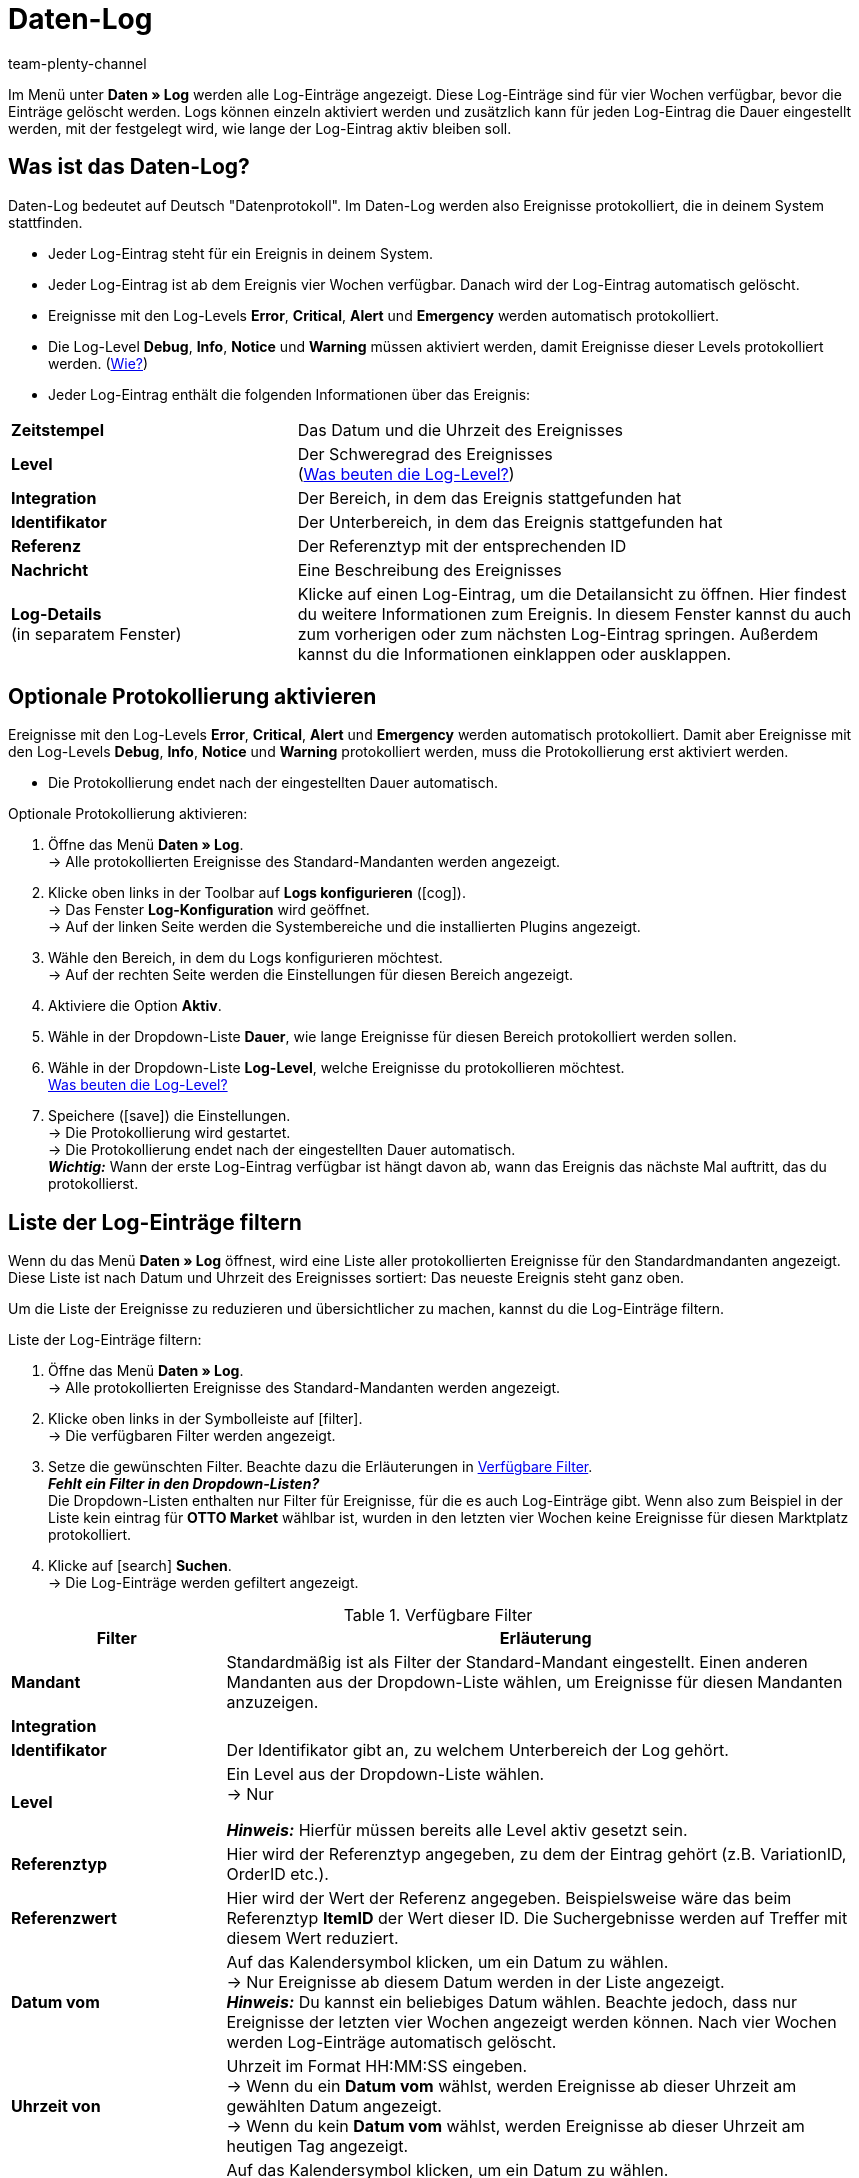 = Daten-Log
:keywords: Log, Logs, Datenlog, Log-Einträge, Logeintrag, Log-Level, Referenztyp, Referenzwert, Logs konfigurieren
:description: Erfahre, wie du nach Log-Einträgen suchen kannst.
:id: 8PM1DPV
:author: team-plenty-channel

Im Menü unter *Daten » Log* werden alle Log-Einträge angezeigt. Diese Log-Einträge sind für vier Wochen verfügbar, bevor die Einträge gelöscht werden. Logs können einzeln aktiviert werden und zusätzlich kann für jeden Log-Eintrag die Dauer eingestellt werden, mit der festgelegt wird, wie lange der Log-Eintrag aktiv bleiben soll.

== Was ist das Daten-Log?

Daten-Log bedeutet auf Deutsch "Datenprotokoll". Im Daten-Log werden also Ereignisse protokolliert, die in deinem System stattfinden.

* Jeder Log-Eintrag steht für ein Ereignis in deinem System.
* Jeder Log-Eintrag ist ab dem Ereignis vier Wochen verfügbar. Danach wird der Log-Eintrag automatisch gelöscht.
* Ereignisse mit den Log-Levels *Error*, *Critical*, *Alert* und *Emergency* werden automatisch protokolliert.
* Die Log-Level *Debug*, *Info*, *Notice* und *Warning* müssen aktiviert werden, damit Ereignisse dieser Levels protokolliert werden. (<<#10, Wie?>>)
* Jeder Log-Eintrag enthält die folgenden Informationen über das Ereignis:

[cols="1,2"]
|====
| *Zeitstempel*
| Das Datum und die Uhrzeit des Ereignisses

| *Level*
| Der Schweregrad des Ereignisses +
(<<#log-levels, Was beuten die Log-Level?>>)

| *Integration*
| Der Bereich, in dem das Ereignis stattgefunden hat

| *Identifikator*
| Der Unterbereich, in dem das Ereignis stattgefunden hat

| *Referenz*
| Der Referenztyp mit der entsprechenden ID

| *Nachricht*
| Eine Beschreibung des Ereignisses

| *Log-Details* +
(in separatem Fenster)
| Klicke auf einen Log-Eintrag, um die Detailansicht zu öffnen. Hier findest du weitere Informationen zum Ereignis. In diesem Fenster kannst du auch zum vorherigen oder zum nächsten Log-Eintrag springen. Außerdem kannst du die Informationen einklappen oder ausklappen.
|====

[#10]
== Optionale Protokollierung aktivieren

Ereignisse mit den Log-Levels *Error*, *Critical*, *Alert* und *Emergency* werden automatisch protokolliert.
Damit aber Ereignisse mit den Log-Levels *Debug*, *Info*, *Notice* und *Warning* protokolliert werden, muss die Protokollierung erst aktiviert werden.

* Die Protokollierung endet nach der eingestellten Dauer automatisch.

[.instruction]
Optionale Protokollierung aktivieren:

. Öffne das Menü *Daten » Log*. +
→ Alle protokollierten Ereignisse des Standard-Mandanten werden angezeigt.
. Klicke oben links in der Toolbar auf *Logs konfigurieren* (icon:cog[]). +
→ Das Fenster *Log-Konfiguration* wird geöffnet. +
→ Auf der linken Seite werden die Systembereiche und die installierten Plugins angezeigt.
. Wähle den Bereich, in dem du Logs konfigurieren möchtest. +
→ Auf der rechten Seite werden die Einstellungen für  diesen Bereich angezeigt.
. Aktiviere die Option *Aktiv*.
. Wähle in der Dropdown-Liste *Dauer*, wie lange Ereignisse für diesen Bereich protokolliert werden sollen.
. Wähle in der Dropdown-Liste *Log-Level*, welche Ereignisse du protokollieren möchtest. +
<<#log-levels, Was beuten die Log-Level?>>
. Speichere (icon:save[role="green"]) die Einstellungen. +
→ Die Protokollierung wird gestartet. +
→ Die Protokollierung endet nach der eingestellten Dauer automatisch. +
*_Wichtig:_* Wann der erste Log-Eintrag verfügbar ist hängt davon ab, wann das Ereignis das nächste Mal auftritt, das du protokollierst.

[#20]
== Liste der Log-Einträge filtern

Wenn du das Menü *Daten » Log* öffnest, wird eine Liste aller protokollierten Ereignisse für den Standardmandanten angezeigt. Diese Liste ist nach Datum und Uhrzeit des Ereignisses sortiert: Das neueste Ereignis steht ganz oben.

Um die Liste der Ereignisse zu reduzieren und übersichtlicher zu machen, kannst du die Log-Einträge filtern.

[.instruction]
Liste der Log-Einträge filtern:

. Öffne das Menü *Daten » Log*. +
→ Alle protokollierten Ereignisse des Standard-Mandanten werden angezeigt.
. Klicke oben links in der Symbolleiste auf icon:filter[set=material]. +
→ Die verfügbaren Filter werden angezeigt.
. Setze die gewünschten Filter. Beachte dazu die Erläuterungen in <<#log-filter>>. +
*_Fehlt ein Filter in den Dropdown-Listen?_* +
Die Dropdown-Listen enthalten nur Filter für Ereignisse, für die es auch Log-Einträge gibt. Wenn also zum Beispiel in der Liste kein eintrag für *OTTO Market* wählbar ist, wurden in den letzten vier Wochen keine Ereignisse für diesen Marktplatz protokolliert.
. Klicke auf icon:search[role="blue"] *Suchen*. +
→ Die Log-Einträge werden gefiltert angezeigt.

[[log-filter]]
.Verfügbare Filter
[cols="1,3a"]
|===
|Filter |Erläuterung

| *Mandant*
| Standardmäßig ist als Filter der Standard-Mandant eingestellt. Einen anderen Mandanten aus der Dropdown-Liste wählen, um Ereignisse für diesen Mandanten anzuzeigen.

| *Integration*
|

| *Identifikator*
| Der Identifikator gibt an, zu welchem Unterbereich der Log gehört.

| *Level*
| Ein Level aus der Dropdown-Liste wählen. +
→ Nur

*_Hinweis:_* Hierfür müssen bereits alle Level aktiv gesetzt sein.

| *Referenztyp*
| Hier wird der Referenztyp angegeben, zu dem der Eintrag gehört (z.B. VariationID, OrderID etc.).

| *Referenzwert*
| Hier wird der Wert der Referenz angegeben. Beispielsweise wäre das beim Referenztyp *ItemID* der Wert dieser ID. Die Suchergebnisse werden auf Treffer mit diesem Wert reduziert.

| *Datum vom*
| Auf das Kalendersymbol klicken, um ein Datum zu wählen. +
→ Nur Ereignisse ab diesem Datum werden in der Liste angezeigt. +
*_Hinweis:_* Du kannst ein beliebiges Datum wählen. Beachte jedoch, dass nur Ereignisse der letzten vier Wochen angezeigt werden können. Nach vier Wochen werden Log-Einträge automatisch gelöscht.

| *Uhrzeit von*
| Uhrzeit im Format HH:MM:SS eingeben. +
→ Wenn du ein *Datum vom* wählst, werden Ereignisse ab dieser Uhrzeit am gewählten Datum angezeigt. +
→ Wenn du kein *Datum vom* wählst, werden Ereignisse ab dieser Uhrzeit am heutigen Tag angezeigt.

| *Datum bis*
| Auf das Kalendersymbol klicken, um ein Datum zu wählen. +
→ Nur Ereignisse bis einschließlich diesem Datum werden in der Liste angezeigt. +
*_Hinweis:_* Du kannst ein beliebiges Datum wählen. Beachte jedoch, dass nur Ereignisse der letzten vier Wochen angezeigt werden können. Nach vier Wochen werden Log-Einträge automatisch gelöscht.

| *Uhrzeit bis*
| Uhrzeit im Format HH:MM:SS eingeben. +
→ Wenn du ein *Datum bis* wählst, werden Ereignisse bis einschließlich dieser Uhrzeit am gewählten Datum angezeigt. +
→ Wenn du kein *Datum bis* wählst, werden Ereignisse bis einschließlich dieser Uhrzeit am heutigen Tag angezeigt.
|===

[#log-levels]
== Bedeutung der Log-Levels

[[tabelle-bedeutung-log-level]]
.Bedeutung der verschiedenen Log-Level
[cols="1,4,1"]
|====
|Log-Level |Bedeutung |Standardmäßig aktiviert

| *Debug*
| Detaillierte Statusmeldungen
| Nein

| *Info*
| Allgemeine Informationen zum System
| Nein

| *Notice*
| Eine zu klärende, aber nicht dringende Fehlermeldung.
| Nein

| *Warning*
|E twas läuft nicht wie gewünscht. Es muss sich aber nicht um einen Fehler handeln.
| Nein

| *Error*
| Standard-Systemfehler; bei Fehlern läuft das System in der Regel weiter.
| Ja

| *Critical*
| Diese Fehler können zum Systemabsturz führen.
| Ja

| *Alert*
| Es muss sofort reagiert werden. +
*_Beispiel:_* Webshop oder Datenbank sind nicht erreichbar.
| Ja

| *Emergency*
| Absoluter Notfall. Das gesamte System funktioniert nicht.
| Ja
|====
